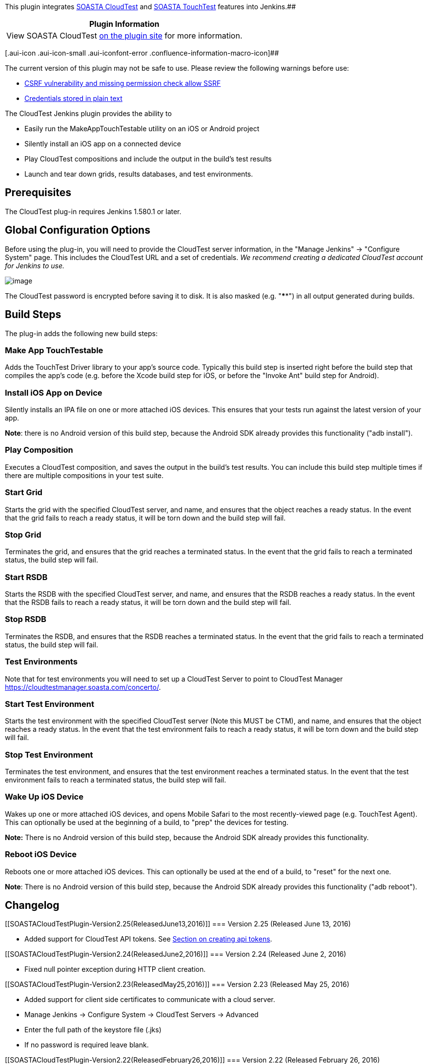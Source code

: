 [.conf-macro .output-inline]##This plugin integrates
http://www.soasta.com/products/cloudtest/[SOASTA CloudTest] and
http://www.soasta.com/products/touchtest/[SOASTA TouchTest] features
into Jenkins.##[.conf-macro .output-inline]####

[cols="",options="header",]
|===
|Plugin Information
|View SOASTA CloudTest https://plugins.jenkins.io/cloudtest[on the
plugin site] for more information.
|===

[.aui-icon .aui-icon-small .aui-iconfont-error .confluence-information-macro-icon]##

The current version of this plugin may not be safe to use. Please review
the following warnings before use:

* https://jenkins.io/security/advisory/2019-04-03/#SECURITY-1054[CSRF
vulnerability and missing permission check allow SSRF]
* https://jenkins.io/security/advisory/2019-10-16/#SECURITY-1439[Credentials
stored in plain text]

The CloudTest Jenkins plugin provides the ability to

* Easily run the MakeAppTouchTestable utility on an iOS or Android
project
* Silently install an iOS app on a connected device
* Play CloudTest compositions and include the output in the build's test
results
* Launch and tear down grids, results databases, and test environments.

[[SOASTACloudTestPlugin-Prerequisites]]
== Prerequisites

The CloudTest plug-in requires Jenkins 1.580.1 or later.

[[SOASTACloudTestPlugin-GlobalConfigurationOptions]]
== Global Configuration Options

Before using the plug-in, you will need to provide the CloudTest server
information, in the "Manage Jenkins" -> "Configure System" page. This
includes the CloudTest URL and a set of credentials. _We recommend
creating a dedicated CloudTest account for Jenkins to use._

[.confluence-embedded-file-wrapper]#image:docs/images/Configure_System_Screen_Shot.png[image]#

The CloudTest password is encrypted before saving it to disk. It is also
masked (e.g. "****") in all output generated during builds.

[[SOASTACloudTestPlugin-BuildSteps]]
== Build Steps

The plug-in adds the following new build steps:

[[SOASTACloudTestPlugin-MakeAppTouchTestable]]
=== Make App TouchTestable

Adds the TouchTest Driver library to your app's source code. Typically
this build step is inserted right before the build step that compiles
the app's code (e.g. before the Xcode build step for iOS, or before the
"Invoke Ant" build step for Android).

[[SOASTACloudTestPlugin-InstalliOSApponDevice]]
=== Install iOS App on Device

Silently installs an IPA file on one or more attached iOS devices. This
ensures that your tests run against the latest version of your app.

*Note*: there is no Android version of this build step, because the
Android SDK already provides this functionality ("adb install").

[[SOASTACloudTestPlugin-PlayComposition]]
=== Play Composition

Executes a CloudTest composition, and saves the output in the build's
test results. You can include this build step multiple times if there
are multiple compositions in your test suite.

[[SOASTACloudTestPlugin-StartGrid]]
=== Start Grid

Starts the grid with the specified CloudTest server, and name, and
ensures that the object reaches a ready status. In the event that the
grid fails to reach a ready status, it will be torn down and the build
step will fail.

[[SOASTACloudTestPlugin-StopGrid]]
=== Stop Grid

Terminates the grid, and ensures that the grid reaches a terminated
status. In the event that the grid fails to reach a terminated status,
the build step will fail.

[[SOASTACloudTestPlugin-StartRSDB]]
=== Start RSDB

Starts the RSDB with the specified CloudTest server, and name, and
ensures that the RSDB reaches a ready status. In the event that the RSDB
fails to reach a ready status, it will be torn down and the build step
will fail.

[[SOASTACloudTestPlugin-StopRSDB]]
=== Stop RSDB

Terminates the RSDB, and ensures that the RSDB reaches a terminated
status. In the event that the grid fails to reach a terminated status,
the build step will fail.

[[SOASTACloudTestPlugin-TestEnvironments]]
=== Test Environments

Note that for test environments you will need to set up a CloudTest
Server to point to CloudTest Manager
https://cloudtestmanager.soasta.com/concerto/.

[[SOASTACloudTestPlugin-StartTestEnvironment]]
=== Start Test Environment

Starts the test environment with the specified CloudTest server (Note
this MUST be CTM), and name, and ensures that the object reaches a ready
status. In the event that the test environment fails to reach a ready
status, it will be torn down and the build step will fail.

[[SOASTACloudTestPlugin-StopTestEnvironment]]
=== Stop Test Environment

Terminates the test environment, and ensures that the test environment
reaches a terminated status. In the event that the test environment
fails to reach a terminated status, the build step will fail.

[[SOASTACloudTestPlugin-WakeUpiOSDevice]]
=== Wake Up iOS Device

Wakes up one or more attached iOS devices, and opens Mobile Safari to
the most recently-viewed page (e.g. TouchTest Agent). This can
optionally be used at the beginning of a build, to "prep" the devices
for testing.

*Note:* There is no Android version of this build step, because the
Android SDK already provides this functionality.

[[SOASTACloudTestPlugin-RebootiOSDevice]]
=== Reboot iOS Device

Reboots one or more attached iOS devices. This can optionally be used at
the end of a build, to "reset" for the next one.

*Note*: There is no Android version of this build step, because the
Android SDK already provides this functionality ("adb reboot").

[[SOASTACloudTestPlugin-Changelog]]
== Changelog

[[SOASTACloudTestPlugin-Version2.25(ReleasedJune13,2016)]]
=== Version 2.25 (Released June 13, 2016)

* Added support for CloudTest API tokens. See
http://cloudlink.soasta.com/t5/CloudTest-Knowledge-Base/Single-Sign-On-SSO/ta-p/46186[Section
on creating api tokens].

[[SOASTACloudTestPlugin-Version2.24(ReleasedJune2,2016)]]
=== Version 2.24 (Released June 2, 2016)

* Fixed null pointer exception during HTTP client creation.

[[SOASTACloudTestPlugin-Version2.23(ReleasedMay25,2016)]]
=== Version 2.23 (Released May 25, 2016)

* Added support for client side certificates to communicate with a cloud
server.
* Manage Jenkins -> Configure System -> CloudTest Servers -> Advanced
* Enter the full path of the keystore file (.jks)
* If no password is required leave blank.

[[SOASTACloudTestPlugin-Version2.22(ReleasedFebruary26,2016)]]
=== Version 2.22 (Released February 26, 2016)

* Grid management build, and post-build steps (Start, Stop)
* Test environment management build, and post-build steps (Start, Stop)
* Results database (RSDB) management build, and post-build steps (Start,
Stop)
* Fixed test connection not working with recent versions of Cloud Test
* The CloudTest plugin will now respect the 'No Proxy Host' list
(https://issues.jenkins-ci.org/browse/JENKINS-30907)
* Fixed long timeout issue when checking for build number of a
un-reachable CloudTest server

[[SOASTACloudTestPlugin-Version2.21(ReleasedSeptember21,2015)]]
=== Version 2.21 (Released September 21, 2015)

* Update Jenkins version to 1.580.1

[[SOASTACloudTestPlugin-Version2.20(releasedJuly20,2014)]]
=== Version 2.20 (released July 20, 2014)

* "Play Composition(s)" build step now supports three new thresholds -
"Min Duration”, "Max Duration” and "Average Duration".

[[SOASTACloudTestPlugin-Version2.19(releasedJuly18,2014)]]
=== Version 2.19 (released July 18, 2014)

* "Play Composition(s)" build step now includes the ability to generate
CSV output.

[[SOASTACloudTestPlugin-Version2.18(releasedJuly9,2014)]]
=== Version 2.18 (released July 9, 2014)

* Results with no content no longer throw a NullPointerException.
Instead, an appropriate error message will be displayed in Console and
in Test Result.

[[SOASTACloudTestPlugin-Version2.17(releasedJuly7,2014)]]
=== Version 2.17 (released July 7, 2014)

* "Play Composition(s)" build step now has support for transaction
thresholds.

[[SOASTACloudTestPlugin-Version2.16(releasedJune11,2014)]]
=== Version 2.16 (released June 11, 2014)

* Display full clip path for validation messages (eg. A nested clip will
have all clips on its path output, not just its clip name).
* Blocks cross-site scripting in output of test results.

[[SOASTACloudTestPlugin-Version2.15(releasedMay13,2014)]]
=== *Version 2.15 (released May 13, 2014)*

* "Play Composition(s)" build step no longer outputs duplicate
validation clip names. Clip name formatting has changed to be on
individual lines and validation messages belonging to the clip are now
indented.

[[SOASTACloudTestPlugin-Version2.14(releasedMay5,2014)]]
=== Version 2.14 (released May 5, 2014)

* Added clip name to "Play Composition(s)" build step's validation
output.

[[SOASTACloudTestPlugin-Version2.13(releasedApril7,2014)]]
=== Version 2.13 (released April 7, 2014)

* Dynamic Instrumentation support for "MakeAppTouchTestable" build step.
* Additional JVM options support for "MakeAppTouchTestable" build step.

_NOTE: The "jump" in version numbers from 2.8 to 2.13 is due to
technical issues encountered while attempting to release the new version
of the plug-in.  There were no releases between 2.8 and 2.13._

[[SOASTACloudTestPlugin-Version2.8(releasedFebruary26,2014)]]
=== Version 2.8 (released February 26, 2014)

* Null Junit Results are now prevented from triggering bad HTML output
in Jenkins.

[[SOASTACloudTestPlugin-Version2.7(releasedDecember19,2013)]]
=== Version 2.7 (released December 19, 2013)

* Fixed "403 Forbidden" errors when downloading files using CloudTest
plugin.

[[SOASTACloudTestPlugin-Version2.6(releasedNovember22,2013)]]
=== Version 2.6 (released November 22, 2013)

* Fixed NullPointerException seen when additional options are not
provided for the "Play Composition(s)" build step.

[[SOASTACloudTestPlugin-Version2.5(releasedNovember08,2013)]]
=== Version 2.5 (released November 08, 2013)

* Issue where CloudTest servers were not being detected correctly has
been resolved.
* New "Additional Options" input for the "Play Composition(s)" build
step.  Any values entered here will be passed directly to SCommand.
* Server configurations are now managed using a unique ID and friendly
name, instead of being bound to the URL.  This means that you can use
multiple CloudTest accounts with a single server (e.g. for concurrent
builds), and can change the URL for a server configuration without
affecting existing jobs.

[[SOASTACloudTestPlugin-Version2.4(releasedJune25,2013)]]
=== Version 2.4 (released June 25, 2013)

* The "Run App in iOS Simulator" build step now works correctly when
only a single CloudTest server has been configured.

[[SOASTACloudTestPlugin-Version2.3(releasedJune4,2013)]]
=== Version 2.3 (released June 4, 2013)

* The "Play Composition" build step now works correctly on Windows
(https://issues.jenkins-ci.org/browse/JENKINS-17986[JENKINS-17986]).
* Improved error message when the plug-in fails to determine the
CloudTest server's build number.

[[SOASTACloudTestPlugin-Version2.2(releasedMay14,2013)]]
=== Version 2.2 (released May 14, 2013)

* The "Run App in iOS Simulator" build step now automatically launches
TouchTest Agent on the simulator.
* Internal changes in preparation for next major CloudTest release.

[[SOASTACloudTestPlugin-Version2.1(releasedApril8,2013)]]
=== Version 2.1 (released April 8, 2013)

* SCommand invocations now "inherit" the Jenkins proxy settings.
* File and directory validations no longer show an error when the path
includes a variable.

[[SOASTACloudTestPlugin-Version2.0(releasedMarch15,2013)]]
=== Version 2.0 (released March 15, 2013)

* Initial release.
